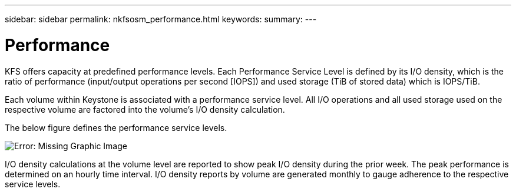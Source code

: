 ---
sidebar: sidebar
permalink: nkfsosm_performance.html
keywords:
summary:
---

= Performance
:hardbreaks:
:nofooter:
:icons: font
:linkattrs:
:imagesdir: ./media/

//
// This file was created with NDAC Version 2.0 (August 17, 2020)
//
// 2020-10-08 17:14:47.987174
//

[.lead]
KFS offers capacity at predefined performance levels. Each Performance Service Level is defined by its I/O density, which is the ratio of performance (input/output operations per second [IOPS]) and used storage (TiB of stored data) which is IOPS/TiB.

Each volume within Keystone is associated with a performance service level. All I/O operations and all used storage used on the respective volume are factored into the volume’s I/O density calculation.

The below figure defines the performance service levels.

image:nkfsosm_image5.png[Error: Missing Graphic Image]

I/O density calculations at the volume level are reported to show peak I/O density during the prior week. The peak performance is determined on an hourly time interval. I/O density reports by volume are generated monthly to gauge adherence to the respective service levels.
